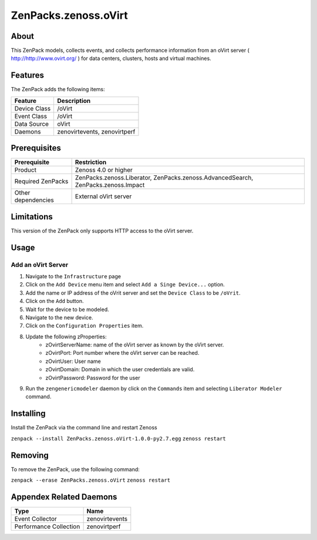 ==========================
ZenPacks.zenoss.oVirt
==========================


About
------
This ZenPack models, collects events, and collects performance information from an oVirt server ( http://http://www.ovirt.org/ ) for data centers, clusters, hosts and virtual machines.


Features
--------

The ZenPack adds the following items:

================================== ======================================
Feature                            Description
================================== ======================================
Device Class                       /oVirt
Event Class                        /oVirt
Data Source                        oVirt
Daemons                            zenovirtevents, zenovirtperf
================================== ======================================


Prerequisites
--------------

==================  ==================================================================
Prerequisite        Restriction
==================  ==================================================================
Product             Zenoss 4.0 or higher
Required ZenPacks   ZenPacks.zenoss.Liberator, ZenPacks.zenoss.AdvancedSearch, ZenPacks.zenoss.Impact
Other dependencies  External oVirt server
==================  ==================================================================


Limitations
------------
This version of the ZenPack only supports HTTP access to the oVirt server.


Usage
------

Add an oVirt Server
++++++++++++++++++++++++++++++++

#. Navigate to the ``Infrastructure`` page
#. Click on the ``Add Device`` menu item and select ``Add a Singe Device...`` option.
#. Add the name or IP address of the oVrit server and set the ``Device Class`` to be ``/oVrit``.
#. Click on the ``Add`` button.
#. Wait for the device to be modeled.
#. Navigate to the new device.
#. Click on the ``Configuration Properties`` item.
#. Update the following zProperties:
    * zOvirtServerName: name of the oVirt server as known by the oVirt server.
    * zOvirtPort: Port number where the oVirt server can be reached.
    * zOvirtUser: User name
    * zOvirtDomain: Domain in which the user credentials are valid.
    * zOvirtPassword: Password for the user
#. Run the ``zengenericmodeler`` daemon by click on the ``Commands`` item and selecting ``Liberator Modeler`` command.


Installing
-----------
Install the ZenPack via the command line and restart Zenoss

``zenpack --install ZenPacks.zenoss.oVirt-1.0.0-py2.7.egg``
``zenoss restart``

Removing
---------
To remove the ZenPack, use the following command:

``zenpack --erase ZenPacks.zenoss.oVirt``
``zenoss restart``


Appendex Related Daemons
------------------------

======================  ==============
Type                    Name
======================  ==============
Event Collector         zenovirtevents
Performance Collection  zenovirtperf
======================  ==============

